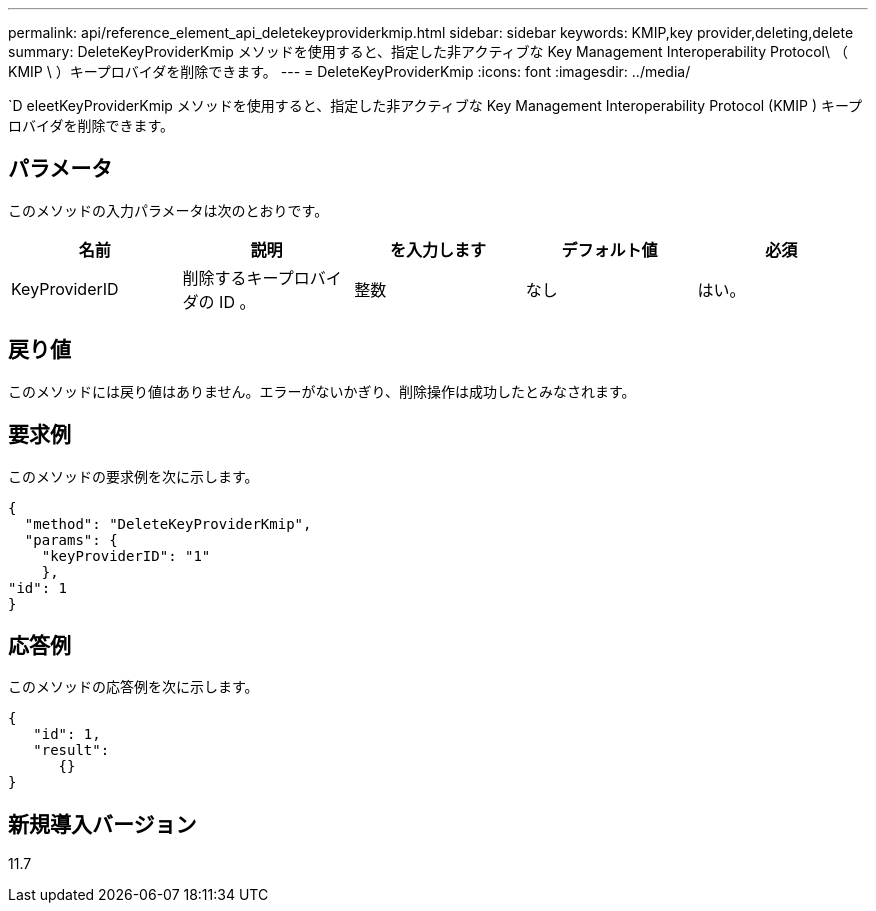 ---
permalink: api/reference_element_api_deletekeyproviderkmip.html 
sidebar: sidebar 
keywords: KMIP,key provider,deleting,delete 
summary: DeleteKeyProviderKmip メソッドを使用すると、指定した非アクティブな Key Management Interoperability Protocol\ （ KMIP \ ）キープロバイダを削除できます。 
---
= DeleteKeyProviderKmip
:icons: font
:imagesdir: ../media/


[role="lead"]
`D eleetKeyProviderKmip メソッドを使用すると、指定した非アクティブな Key Management Interoperability Protocol (KMIP ) キープロバイダを削除できます。



== パラメータ

このメソッドの入力パラメータは次のとおりです。

|===
| 名前 | 説明 | を入力します | デフォルト値 | 必須 


 a| 
KeyProviderID
 a| 
削除するキープロバイダの ID 。
 a| 
整数
 a| 
なし
 a| 
はい。

|===


== 戻り値

このメソッドには戻り値はありません。エラーがないかぎり、削除操作は成功したとみなされます。



== 要求例

このメソッドの要求例を次に示します。

[listing]
----
{
  "method": "DeleteKeyProviderKmip",
  "params": {
    "keyProviderID": "1"
    },
"id": 1
}
----


== 応答例

このメソッドの応答例を次に示します。

[listing]
----
{
   "id": 1,
   "result":
      {}
}
----


== 新規導入バージョン

11.7

